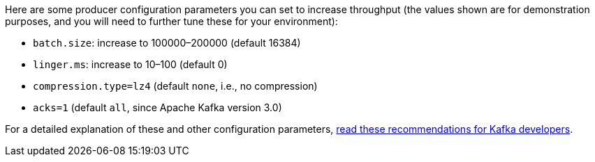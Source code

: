 Here are some producer configuration parameters you can set to increase throughput (the values shown are for demonstration purposes, and you will need to further tune these for your environment):

* `batch.size`: increase to 100000–200000 (default 16384)
* `linger.ms`: increase to 10–100 (default 0)
* `compression.type=lz4` (default `none`, i.e., no compression)
* `acks=1` (default `all`, since Apache Kafka version 3.0)

For a detailed explanation of these and other configuration parameters, link:https://www.confluent.io/resources/recommendations-developers-using-confluent-cloud/[read these recommendations for Kafka developers].
